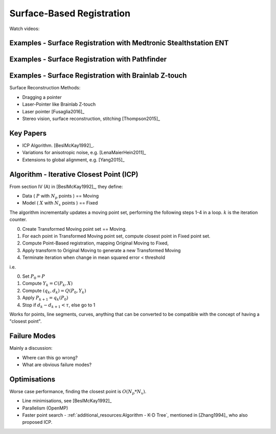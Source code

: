 .. _SurfaceBasedRegistration:

Surface-Based Registration
==========================

Watch videos:

Examples - Surface Registration with Medtronic Stealthstation ENT
^^^^^^^^^^^^^^^^^^^^^^^^^^^^^^^^^^^^^^^^^^^^^^^^^^^^^^^^^^^^^^^^^

.. raw:: html

    <iframe width="560" height="315" src="https://www.youtube.com/embed/RRawad44lvA" frameborder="0" allow="accelerometer; autoplay; clipboard-write; encrypted-media; gyroscope; picture-in-picture" allowfullscreen></iframe>


Examples - Surface Registration with Pathfinder
^^^^^^^^^^^^^^^^^^^^^^^^^^^^^^^^^^^^^^^^^^^^^^^

.. raw:: html

    <iframe width="560" height="315" src="https://www.youtube.com/embed/vxd145vVknk" frameborder="0" allow="accelerometer; autoplay; encrypted-media; gyroscope; picture-in-picture" allowfullscreen></iframe>


Examples - Surface Registration with Brainlab Z-touch
^^^^^^^^^^^^^^^^^^^^^^^^^^^^^^^^^^^^^^^^^^^^^^^^^^^^^

.. raw:: html

    <iframe width="560" height="315" src="https://www.youtube.com/embed/C9ngfY97Bkg" frameborder="0" allow="accelerometer; autoplay; encrypted-media; gyroscope; picture-in-picture" allowfullscreen></iframe>


Surface Reconstruction Methods:

* Dragging a pointer
* Laser-Pointer like Brainlab Z-touch
* Laser pointer [Fusaglia2016]_
* Stereo vision, surface reconstruction, stitching [Thompson2015]_


Key Papers
^^^^^^^^^^

* ICP Algorithm. [BeslMcKay1992]_.
* Variations for anisotropic noise, e.g. [LenaMaierHein2011]_
* Extensions to global alignment, e.g. [Yang2015]_


Algorithm - Iterative Closest Point (ICP)
^^^^^^^^^^^^^^^^^^^^^^^^^^^^^^^^^^^^^^^^^

From section IV (A) in [BeslMcKay1992]_, they define:

* Data ( :math:`P` with :math:`N_p` points ) == Moving
* Model ( :math:`X` with :math:`N_x` points ) == Fixed

The algorithm incrementally updates a moving point set, performing the following steps 1-4 in a loop.
:math:`k` is the iteration counter.

0. Create Transformed Moving point set == Moving.
1. For each point in Transformed Moving point set, compute closest point in Fixed point set.
2. Compute Point-Based registration, mapping Original Moving to Fixed,
3. Apply transform to Original Moving to generate a new Transformed Moving
4. Terminate iteration when change in mean squared error < threshold

i.e.

0. Set :math:`P_0 = P`
1. Compute :math:`Y_k = C(P_k, X)`
2. Compute :math:`(q_k, d_k) = Q(P_0, Y_k)`
3. Apply :math:`P_{k+1} = q_k(P_0)`
4. Stop if :math:`d_{k} - d_{k+1} < \tau`, else go to 1

Works for points, line segments, curves, anything that can be converted to
be compatible with the concept of having a "closest point".


Failure Modes
^^^^^^^^^^^^^

Mainly a discussion:

* Where can this go wrong?
* What are obvious failure modes?


Optimisations
^^^^^^^^^^^^^

Worse case performance, finding the closest point is :math:`O(N_p * N_x)`.

* Line minimisations, see [BeslMcKay1992]_
* Parallelism (OpenMP)
* Faster point search - :ref:`additional_resources:Algorithm - K-D Tree`, mentioned in [Zhang1994]_ who also proposed ICP.

.. raw:: html

    <iframe width="560" height="315" src="https://www.youtube.com/embed/TLxWtXEbtFE" frameborder="0" allow="accelerometer; autoplay; encrypted-media; gyroscope; picture-in-picture" allowfullscreen></iframe>




